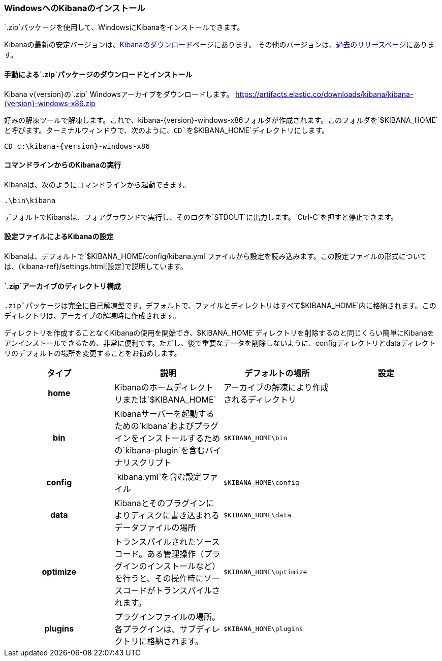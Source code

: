 [[windows]]
=== WindowsへのKibanaのインストール

`.zip`パッケージを使用して、WindowsにKibanaをインストールできます。

Kibanaの最新の安定バージョンは、link:/downloads/kibana[Kibanaのダウンロード]ページにあります。
その他のバージョンは、link:/downloads/past-releases[過去のリリースページ]にあります。

[[install-windows]]
==== 手動による`.zip`パッケージのダウンロードとインストール

ifeval::["{release-state}"=="unreleased"]

バージョン{version}のKibanaはまだリリースされていません。

endif::[]

ifeval::["{release-state}"!="unreleased"]

Kibana v{version}の`.zip` Windowsアーカイブをダウンロードします。 https://artifacts.elastic.co/downloads/kibana/kibana-{version}-windows-x86.zip

好みの解凍ツールで解凍します。これで、kibana-{version}-windows-x86フォルダが作成されます。このフォルダを`$KIBANA_HOME`と呼びます。ターミナルウィンドウで、次のように、`CD`を`$KIBANA_HOME`ディレクトリにします。


["source","sh",subs="attributes"]
----------------------------
CD c:\kibana-{version}-windows-x86
----------------------------

endif::[]

[[windows-running]]
==== コマンドラインからのKibanaの実行

Kibanaは、次のようにコマンドラインから起動できます。

[source,sh]
--------------------------------------------
.\bin\kibana
--------------------------------------------

デフォルトでKibanaは、フォアグラウンドで実行し、そのログを`STDOUT`に出力します。`Ctrl-C`を押すと停止できます。

[[windows-configuring]]
==== 設定ファイルによるKibanaの設定

Kibanaは、デフォルトで`$KIBANA_HOME/config/kibana.yml`ファイルから設定を読み込みます。この設定ファイルの形式については、{kibana-ref}/settings.html[設定]で説明しています。

[[windows-layout]]
==== `.zip`アーカイブのディレクトリ構成

`.zip`パッケージは完全に自己解凍型です。デフォルトで、ファイルとディレクトリはすべて`$KIBANA_HOME`内に格納されます。このディレクトリは、アーカイブの解凍時に作成されます。

ディレクトリを作成することなくKibanaの使用を開始でき、$KIBANA_HOME`ディレクトリを削除するのと同じくらい簡単にKibanaをアンインストールできるため、非常に便利です。ただし、後で重要なデータを削除しないように、configディレクトリとdataディレクトリのデフォルトの場所を変更することをお勧めします。


[cols="<h,<,<m,<m",options="header",]
|=======================================================================
| タイプ | 説明 | デフォルトの場所 | 設定
| home
  | Kibanaのホームディレクトリまたは`$KIBANA_HOME`
 d| アーカイブの解凍により作成されるディレクトリ
 d|

| bin
  | Kibanaサーバーを起動するための`kibana`およびプラグインをインストールするための`kibana-plugin`を含むバイナリスクリプト
    
  | $KIBANA_HOME\bin
 d|

| config
  | `kibana.yml`を含む設定ファイル
  | $KIBANA_HOME\config
 d|

| data
  | Kibanaとそのプラグインによりディスクに書き込まれるデータファイルの場所
  | $KIBANA_HOME\data
 d|

| optimize
  | トランスパイルされたソースコード。ある管理操作（プラグインのインストールなど）を行うと、その操作時にソースコードがトランスパイルされます。
    
  | $KIBANA_HOME\optimize
 d|

| plugins
  | プラグインファイルの場所。各プラグインは、サブディレクトリに格納されます。
  | $KIBANA_HOME\plugins
 d|

|=======================================================================
